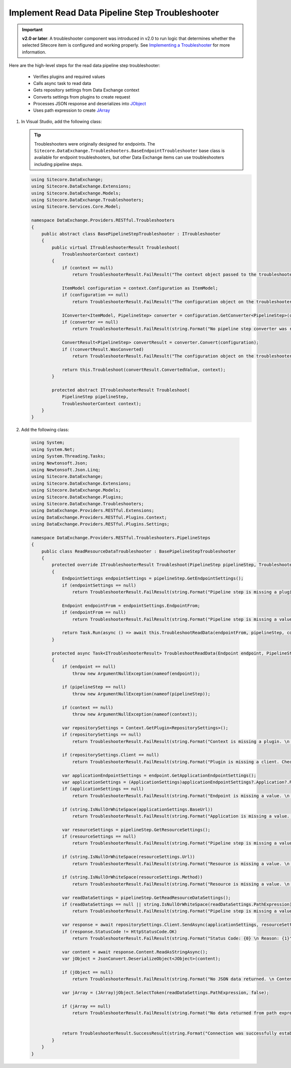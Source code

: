 Implement Read Data Pipeline Step Troubleshooter
==============================================================================

.. important:: 
    **v2.0 or later**: A troubleshooter component was introduced in v2.0 to run logic that determines whether the selected Sitecore item is configured and working properly. 
    See `Implementing a Troubleshooter <https://doc.sitecore.com/developers/def/20/data-exchange-framework/en/implementing-a-troubleshooter.html>`_ for more information.

Here are the high-level steps for the read data pipeline step troubleshooter:

  * Verifies plugins and required values
  * Calls async task to read data 
  * Gets repository settings from Data Exchange context
  * Converts settings from plugins to create request
  * Processes JSON response and deserializes into `JObject <https://www.newtonsoft.com/json/help/html/T_Newtonsoft_Json_Linq_JObject.htm>`_
  * Uses path expression to create `JArray <https://www.newtonsoft.com/json/help/html/T_Newtonsoft_Json_Linq_JArray.htm>`_


1. In Visual Studio, add the following class:

   .. tip::
       Troubleshooters were originally designed for endpoints. The ``Sitecore.DataExchange.Troubleshooters.BaseEndpointTroubleshooter`` base class is available for endpoint troubleshooters, 
       but other Data Exchange items can use troubleshooters including pipeline steps.
       
   .. code-block:: c#
    
        using Sitecore.DataExchange;
        using Sitecore.DataExchange.Extensions;
        using Sitecore.DataExchange.Models;
        using Sitecore.DataExchange.Troubleshooters;
        using Sitecore.Services.Core.Model;

        namespace DataExchange.Providers.RESTful.Troubleshooters
        {
            public abstract class BasePipelineStepTroubleshooter : ITroubleshooter
            {
                public virtual ITroubleshooterResult Troubleshoot(
                    TroubleshooterContext context)
                {
                    if (context == null)
                        return TroubleshooterResult.FailResult("The context object passed to the troubleshooter is null.");

                    ItemModel configuration = context.Configuration as ItemModel;
                    if (configuration == null)
                        return TroubleshooterResult.FailResult("The configuration object on the troubleshooter context is null or could not be converted into an item model.");

                    IConverter<ItemModel, PipelineStep> converter = configuration.GetConverter<PipelineStep>(context.ItemModelRepository);
                    if (converter == null)
                        return TroubleshooterResult.FailResult(string.Format("No pipeline step converter was resolved. Item id: {0}", configuration.GetItemId().ToString()));

                    ConvertResult<PipelineStep> convertResult = converter.Convert(configuration);
                    if (!convertResult.WasConverted)
                        return TroubleshooterResult.FailResult("The configuration object on the troubleshooter context could not be converted into a pipeline step.");

                    return this.Troubleshoot(convertResult.ConvertedValue, context);
                }

                protected abstract ITroubleshooterResult Troubleshoot(
                    PipelineStep pipelineStep,
                    TroubleshooterContext context);
            }
        }
	   

2. Add the following class:

  .. code-block:: c#

      using System;
      using System.Net;
      using System.Threading.Tasks;
      using Newtonsoft.Json;
      using Newtonsoft.Json.Linq;
      using Sitecore.DataExchange;
      using Sitecore.DataExchange.Extensions;
      using Sitecore.DataExchange.Models;
      using Sitecore.DataExchange.Plugins;
      using Sitecore.DataExchange.Troubleshooters;
      using DataExchange.Providers.RESTful.Extensions;
      using DataExchange.Providers.RESTful.Plugins.Context;
      using DataExchange.Providers.RESTful.Plugins.Settings;

      namespace DataExchange.Providers.RESTful.Troubleshooters.PipelineSteps
      {
          public class ReadResourceDataTroubleshooter : BasePipelineStepTroubleshooter
          {
              protected override ITroubleshooterResult Troubleshoot(PipelineStep pipelineStep, TroubleshooterContext context)
              {
                  EndpointSettings endpointSettings = pipelineStep.GetEndpointSettings();
                  if (endpointSettings == null)
                      return TroubleshooterResult.FailResult(string.Format("Pipeline step is missing a plugin. \n Plugin: {0}", typeof(EndpointSettings).FullName));

                  Endpoint endpointFrom = endpointSettings.EndpointFrom;
                  if (endpointFrom == null)
                      return TroubleshooterResult.FailResult(string.Format("Pipeline step is missing a value. \n Property: {0}", Templates.BaseEndpointPipelineStep.FieldNames.EndpointFrom));

                  return Task.Run(async () => await this.TroubleshootReadData(endpointFrom, pipelineStep, context)).Result;
              }

              protected async Task<ITroubleshooterResult> TroubleshootReadData(Endpoint endpoint, PipelineStep pipelineStep, TroubleshooterContext context)
              {
                  if (endpoint == null)
                      throw new ArgumentNullException(nameof(endpoint));

                  if (pipelineStep == null)
                      throw new ArgumentNullException(nameof(pipelineStep));

                  if (context == null)
                      throw new ArgumentNullException(nameof(context));

                  var repositorySettings = Context.GetPlugin<RepositorySettings>();
                  if (repositorySettings == null)
                      return TroubleshooterResult.FailResult(string.Format("Context is missing a plugin. \n Plugin: {0}", typeof(RepositorySettings).FullName));

                  if (repositorySettings.Client == null)
                      return TroubleshooterResult.FailResult(string.Format("Plugin is missing a client. Check initialize pipeline. \n Plugin: {0}; Property: {1}", typeof(RepositorySettings).FullName, "Client"));

                  var applicationEndpointSettings = endpoint.GetApplicationEndpointSettings();
                  var applicationSettings = (ApplicationSettings)applicationEndpointSettings?.Application?.RefreshPlugin.Invoke();
                  if (applicationSettings == null)
                      return TroubleshooterResult.FailResult(string.Format("Endpoint is missing a value. \n Endpoint: {0} \n Property: {1}", endpoint.Name, Templates.RESTfulEndpoint.FieldNames.Application));

                  if (string.IsNullOrWhiteSpace(applicationSettings.BaseUrl))
                      return TroubleshooterResult.FailResult(string.Format("Application is missing a value. \n Property: {0})", Templates.Application.FieldNames.BaseUrl));

                  var resourceSettings = pipelineStep.GetResourceSettings();
                  if (resourceSettings == null)
                      return TroubleshooterResult.FailResult(string.Format("Pipeline step is missing a value. \n Property: {0}", Templates.BaseResourceEndpointPipelineStep.FieldNames.Resource));

                  if (string.IsNullOrWhiteSpace(resourceSettings.Url))
                      return TroubleshooterResult.FailResult(string.Format("Resource is missing a value. \n Property: {0}", Templates.Resource.FieldNames.Url));

                  if (string.IsNullOrWhiteSpace(resourceSettings.Method))
                      return TroubleshooterResult.FailResult(string.Format("Resource is missing a value. \n Property: {0}", Templates.Resource.FieldNames.Method));

                  var readDataSettings = pipelineStep.GetReadResourceDataSettings();
                  if (readDataSettings == null || string.IsNullOrWhiteSpace(readDataSettings.PathExpression))
                      return TroubleshooterResult.FailResult(string.Format("Pipeline step is missing a value. \n Property: {0}", Templates.ReadResourceDataPipelineStep.FieldNames.PathExpression));

                  var response = await repositorySettings.Client.SendAsync(applicationSettings, resourceSettings);
                  if (response.StatusCode != HttpStatusCode.OK)
                      return TroubleshooterResult.FailResult(string.Format("Status Code: {0} \n Reason: {1}", (int)response.StatusCode, response.ReasonPhrase));

                  var content = await response.Content.ReadAsStringAsync();
                  var jObject = JsonConvert.DeserializeObject<JObject>(content);

                  if (jObject == null)
                      return TroubleshooterResult.FailResult(string.Format("No JSON data returned. \n Content: {0}", content));

                  var jArray = (JArray)jObject.SelectToken(readDataSettings.PathExpression, false);

                  if (jArray == null)
                      return TroubleshooterResult.FailResult(string.Format("No data returned from path expression. \n Content: {0}", content));


                  return TroubleshooterResult.SuccessResult(string.Format("Connection was successfully established. \n {0} row(s) were returned.", jArray.Count));
              }
          }
      }